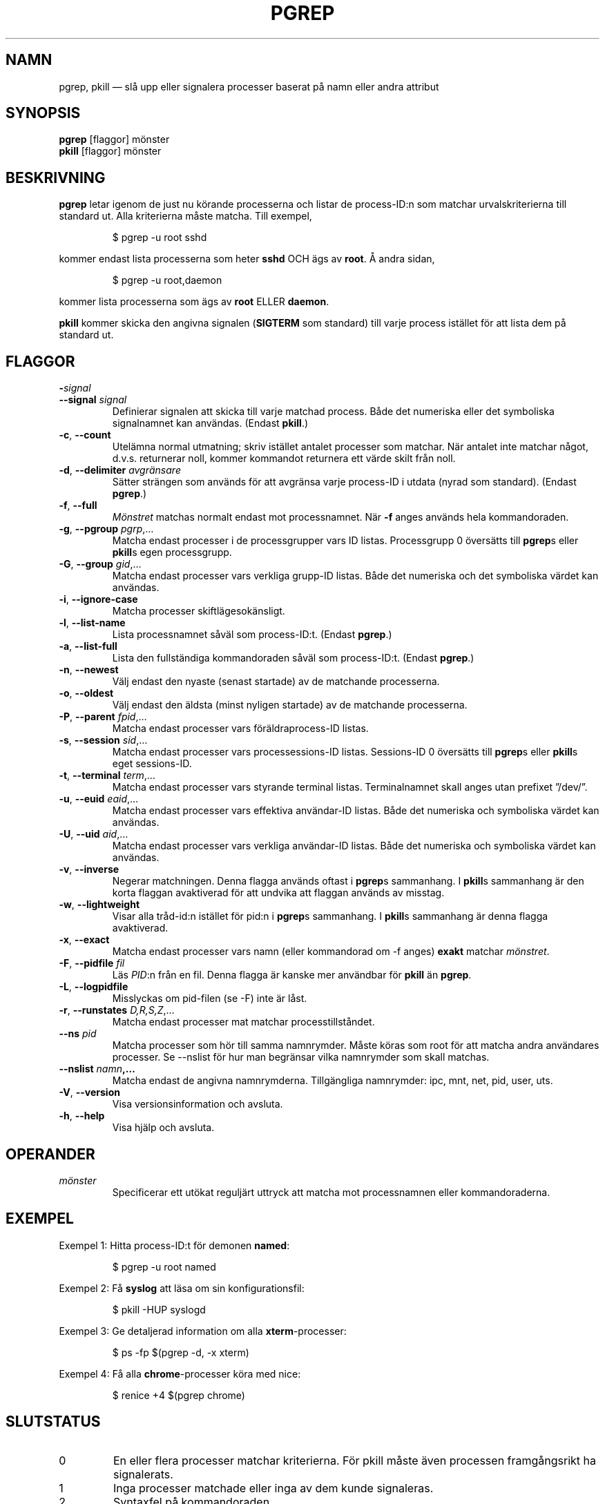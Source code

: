 .\"
.\" Copyright 2000 Kjetil Torgrim Homme
.\"           2017 Craig Small
.\"
.\" This program is free software; you can redistribute it and/or modify
.\" it under the terms of the GNU General Public License as published by
.\" the Free Software Foundation; either version 2 of the License, or
.\" (at your option) any later version.
.\"
.\"*******************************************************************
.\"
.\" This file was generated with po4a. Translate the source file.
.\"
.\"*******************************************************************
.TH PGREP 1 2019\-03\-05 procps\-ng Användarkommandon
.SH NAMN
pgrep, pkill — slå upp eller signalera processer baserat på namn eller andra
attribut
.SH SYNOPSIS
\fBpgrep\fP [flaggor] mönster
.br
\fBpkill\fP [flaggor] mönster
.SH BESKRIVNING
\fBpgrep\fP letar igenom de just nu körande processerna och listar de
process\-ID:n som matchar urvalskriterierna till standard ut.  Alla
kriterierna måste matcha.  Till exempel,
.IP
$ pgrep \-u root sshd
.PP
kommer endast lista processerna som heter \fBsshd\fP OCH ägs av \fBroot\fP.  Å
andra sidan,
.IP
$ pgrep \-u root,daemon
.PP
kommer lista processerna som ägs av \fBroot\fP ELLER \fBdaemon\fP.
.PP
\fBpkill\fP kommer skicka den angivna signalen (\fBSIGTERM\fP som standard) till
varje process istället för att lista dem på standard ut.
.SH FLAGGOR
.TP 
\fB\-\fP\fIsignal\fP
.TQ
\fB\-\-signal\fP \fIsignal\fP
Definierar signalen att skicka till varje matchad process.  Både det
numeriska eller det symboliska signalnamnet kan användas.  (Endast
\fBpkill\fP.)
.TP 
\fB\-c\fP, \fB\-\-count\fP
Utelämna normal utmatning; skriv istället antalet processer som matchar.
När antalet inte matchar något, d.v.s. returnerar noll, kommer kommandot
returnera ett värde skilt från noll.
.TP 
\fB\-d\fP, \fB\-\-delimiter\fP \fIavgränsare\fP
Sätter strängen som används för att avgränsa varje process\-ID i utdata
(nyrad som standard).  (Endast \fBpgrep\fP.)
.TP 
\fB\-f\fP, \fB\-\-full\fP
\fIMönstret\fP matchas normalt endast mot processnamnet.  När \fB\-f\fP anges
används hela kommandoraden.
.TP 
\fB\-g\fP, \fB\-\-pgroup\fP \fIpgrp\fP,…
Matcha endast processer i de processgrupper vars ID listas.  Processgrupp 0
översätts till \fBpgrep\fPs eller \fBpkill\fPs egen processgrupp.
.TP 
\fB\-G\fP, \fB\-\-group\fP \fIgid\fP,…
Matcha endast processer vars verkliga grupp\-ID listas.  Både det numeriska
och det symboliska värdet kan användas.
.TP 
\fB\-i\fP, \fB\-\-ignore\-case\fP
Matcha processer skiftlägesokänsligt.
.TP 
\fB\-l\fP, \fB\-\-list\-name\fP
Lista processnamnet såväl som process\-ID:t.  (Endast \fBpgrep\fP.)
.TP 
\fB\-a\fP, \fB\-\-list\-full\fP
Lista den fullständiga kommandoraden såväl som process\-ID:t.  (Endast
\fBpgrep\fP.)
.TP 
\fB\-n\fP, \fB\-\-newest\fP
Välj endast den nyaste (senast startade) av de matchande processerna.
.TP 
\fB\-o\fP, \fB\-\-oldest\fP
Välj endast den äldsta (minst nyligen startade) av de matchande processerna.
.TP 
\fB\-P\fP, \fB\-\-parent\fP \fIfpid\fP,…
Matcha endast processer vars föräldraprocess\-ID listas.
.TP 
\fB\-s\fP, \fB\-\-session\fP \fIsid\fP,…
Matcha endast processer vars processessions\-ID listas.  Sessions\-ID 0
översätts till \fBpgrep\fPs eller \fBpkill\fPs eget sessions\-ID.
.TP 
\fB\-t\fP, \fB\-\-terminal\fP \fIterm\fP,…
Matcha endast processer vars styrande terminal listas.  Terminalnamnet skall
anges utan prefixet ”/dev/”.
.TP 
\fB\-u\fP, \fB\-\-euid\fP \fIeaid\fP,…
Matcha endast processer vars effektiva användar\-ID listas.  Både det
numeriska och symboliska värdet kan användas.
.TP 
\fB\-U\fP, \fB\-\-uid\fP \fIaid\fP,…
Matcha endast processer vars verkliga användar\-ID listas.  Både det
numeriska och symboliska värdet kan användas.
.TP 
\fB\-v\fP, \fB\-\-inverse\fP
Negerar matchningen.  Denna flagga används oftast i \fBpgrep\fPs sammanhang.  I
\fBpkill\fPs sammanhang är den korta flaggan avaktiverad för att undvika att
flaggan används av misstag.
.TP 
\fB\-w\fP, \fB\-\-lightweight\fP
Visar alla tråd\-id:n istället för pid:n i \fBpgrep\fPs sammanhang.  I \fBpkill\fPs
sammanhang är denna flagga avaktiverad.
.TP 
\fB\-x\fP, \fB\-\-exact\fP
Matcha endast processer vars namn (eller kommandorad om \-f anges) \fBexakt\fP
matchar \fImönstret\fP.
.TP 
\fB\-F\fP, \fB\-\-pidfile\fP \fIfil\fP
Läs \fIPID\fP:n från en fil.  Denna flagga är kanske mer användbar för \fBpkill\fP
än \fBpgrep\fP.
.TP 
\fB\-L\fP, \fB\-\-logpidfile\fP
Misslyckas om pid\-filen (se \-F) inte är låst.
.TP 
\fB\-r\fP, \fB\-\-runstates\fP \fID,R,S,Z\fP,…
Matcha endast processer mat matchar processtillståndet.
.TP 
\fB\-\-ns \fP\fIpid\fP
Matcha processer som hör till samma namnrymder.  Måste köras som root för
att matcha andra användares processer.  Se \-\-nslist för hur man begränsar
vilka namnrymder som skall matchas.
.TP 
\fB\-\-nslist \fP\fInamn\fP\fB,…\fP
Matcha endast de angivna namnrymderna.  Tillgängliga namnrymder: ipc, mnt,
net, pid, user, uts.
.TP 
\fB\-V\fP, \fB\-\-version\fP
Visa versionsinformation och avsluta.
.TP 
\fB\-h\fP, \fB\-\-help\fP
Visa hjälp och avsluta.
.PD
.SH OPERANDER
.TP 
\fImönster\fP
Specificerar ett utökat reguljärt uttryck att matcha mot processnamnen eller
kommandoraderna.
.SH EXEMPEL
Exempel 1: Hitta process\-ID:t för demonen \fBnamed\fP:
.IP
$ pgrep \-u root named
.PP
Exempel 2: Få \fBsyslog\fP att läsa om sin konfigurationsfil:
.IP
$ pkill \-HUP syslogd
.PP
Exempel 3: Ge detaljerad information om alla \fBxterm\fP\-processer:
.IP
$ ps \-fp $(pgrep \-d, \-x xterm)
.PP
Exempel 4: Få alla \fBchrome\fP\-processer köra med nice:
.IP
$ renice +4 $(pgrep chrome)
.SH SLUTSTATUS
.PD 0
.TP 
0
En eller flera processer matchar kriterierna.  För pkill måste även
processen framgångsrikt ha signalerats.
.TP 
1
Inga processer matchade eller inga av dem kunde signaleras.
.TP 
2
Syntaxfel på kommandoraden.
.TP 
3
Ödesdigert fel: slut på minne etc.
.PD
.SH OBSERVERA
Processnamnet som används för att matcha är begränsat till de 15 tecknen som
är med i utdata från /proc/\fIpid\fP/stat.  Använd flaggan \-f för att matcha
mot den fullständiga kommandoraden, /proc/\fIpid\fP/cmdline.
.PP
Den körande \fBpgrep\fP\- eller \fBpkill\fP\-processen kommer aldrig rapportera sig
själv som en matchning.
.SH FEL
Flaggorna \fB\-n\fP och \fB\-o\fP och \fB\-v\fP kan inte kombineras.  Berätta för mig om
du behöver kunna göra detta.
.PP
Döda (defunct) processer rapporteras.

.SH "SE ÄVEN"
\fBps\fP(1), \fBregex\fP(7), \fBsignal\fP(7), \fBkillall\fP(1), \fBskill\fP(1), \fBkill\fP(1),
\fBkill\fP(2)
.SH UPPHOVSMAN
.UR kjetilho@ifi.uio.no
Kjetil Torgrim Homme
.UE
.SH "RAPPORTERA FEL"
Skicka felrapporter till
.UR procps@freelists.org
.UE
Skicka synpunkter på översättningen till
.UR tp\-sv@listor.tp\-sv.se
.UE
